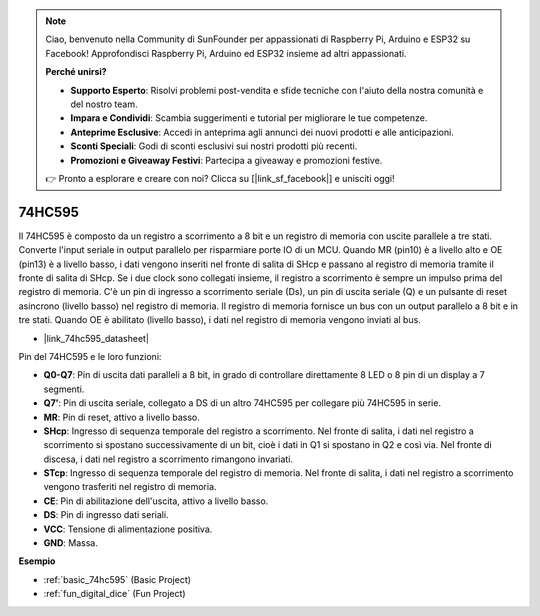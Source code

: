 .. note::

    Ciao, benvenuto nella Community di SunFounder per appassionati di Raspberry Pi, Arduino e ESP32 su Facebook! Approfondisci Raspberry Pi, Arduino ed ESP32 insieme ad altri appassionati.

    **Perché unirsi?**

    - **Supporto Esperto**: Risolvi problemi post-vendita e sfide tecniche con l'aiuto della nostra comunità e del nostro team.
    - **Impara e Condividi**: Scambia suggerimenti e tutorial per migliorare le tue competenze.
    - **Anteprime Esclusive**: Accedi in anteprima agli annunci dei nuovi prodotti e alle anticipazioni.
    - **Sconti Speciali**: Godi di sconti esclusivi sui nostri prodotti più recenti.
    - **Promozioni e Giveaway Festivi**: Partecipa a giveaway e promozioni festive.

    👉 Pronto a esplorare e creare con noi? Clicca su [|link_sf_facebook|] e unisciti oggi!

.. _cpn_74hc595:

74HC595
===========

.. image:: img/74HC595.png

Il 74HC595 è composto da un registro a scorrimento a 8 bit e un registro di memoria con uscite parallele a tre stati. Converte l'input seriale in output parallelo per risparmiare porte IO di un MCU.
Quando MR (pin10) è a livello alto e OE (pin13) è a livello basso, i dati vengono inseriti nel fronte di salita di SHcp e passano al registro di memoria tramite il fronte di salita di SHcp. Se i due clock sono collegati insieme, il registro a scorrimento è sempre un impulso prima del registro di memoria. C'è un pin di ingresso a scorrimento seriale (Ds), un pin di uscita seriale (Q) e un pulsante di reset asincrono (livello basso) nel registro di memoria. Il registro di memoria fornisce un bus con un output parallelo a 8 bit e in tre stati. Quando OE è abilitato (livello basso), i dati nel registro di memoria vengono inviati al bus.

* |link_74hc595_datasheet|

.. image:: img/74hc595_pin.png
    :width: 600

Pin del 74HC595 e le loro funzioni:

* **Q0-Q7**: Pin di uscita dati paralleli a 8 bit, in grado di controllare direttamente 8 LED o 8 pin di un display a 7 segmenti.
* **Q7’**: Pin di uscita seriale, collegato a DS di un altro 74HC595 per collegare più 74HC595 in serie.
* **MR**: Pin di reset, attivo a livello basso.
* **SHcp**: Ingresso di sequenza temporale del registro a scorrimento. Nel fronte di salita, i dati nel registro a scorrimento si spostano successivamente di un bit, cioè i dati in Q1 si spostano in Q2 e così via. Nel fronte di discesa, i dati nel registro a scorrimento rimangono invariati.
* **STcp**: Ingresso di sequenza temporale del registro di memoria. Nel fronte di salita, i dati nel registro a scorrimento vengono trasferiti nel registro di memoria.
* **CE**: Pin di abilitazione dell'uscita, attivo a livello basso.
* **DS**: Pin di ingresso dati seriali.
* **VCC**: Tensione di alimentazione positiva.
* **GND**: Massa.

**Esempio**

* :ref:`basic_74hc595` (Basic Project)
* :ref:`fun_digital_dice` (Fun Project)
